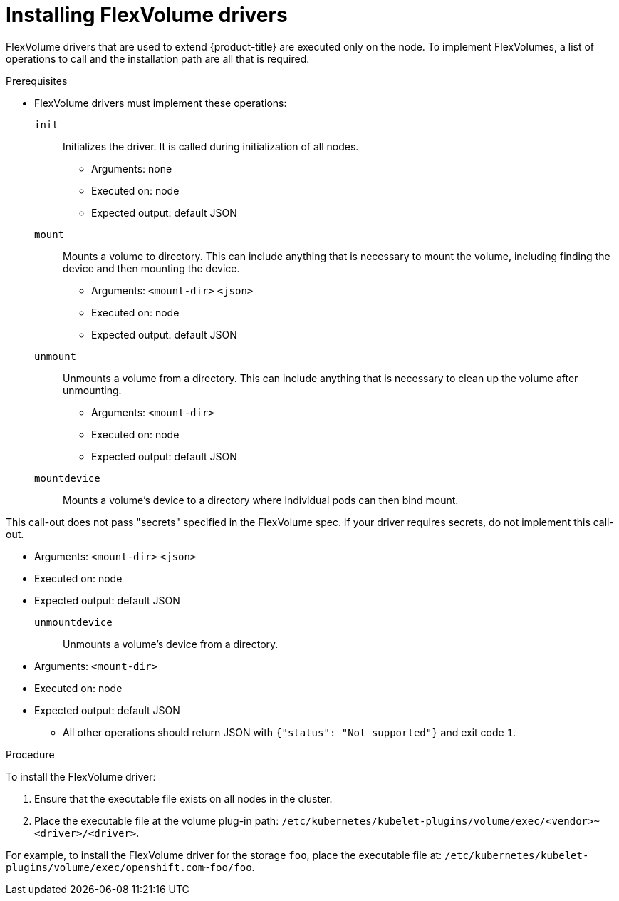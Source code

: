 // Module included in the following assemblies:
//
// storage/persistent_storage/persistent-storage-flexvolume.adoc

:_content-type: PROCEDURE
[id="flexvolume-installing_{context}"]

= Installing FlexVolume drivers

FlexVolume drivers that are used to extend {product-title} are executed only on the node. To implement FlexVolumes, a list of operations to call and the installation path are all that is required.

.Prerequisites

* FlexVolume drivers must implement these operations:

`init`::
Initializes the driver. It is called during initialization of all nodes.

** Arguments: none
** Executed on: node
** Expected output: default JSON

`mount`::
Mounts a volume to directory. This can include anything that is necessary to mount the volume, including finding the device and then mounting the device.

** Arguments: `<mount-dir>` `<json>`
** Executed on: node
** Expected output: default JSON

`unmount`::
Unmounts a volume from a directory. This can include anything that is necessary to clean up the volume after unmounting.

** Arguments: `<mount-dir>`
** Executed on: node
** Expected output: default JSON

`mountdevice`::
Mounts a volume's device to a directory where individual pods can then bind mount.

This call-out does not pass "secrets" specified in the FlexVolume spec. If your driver requires secrets, do not implement this call-out.

** Arguments: `<mount-dir>` `<json>`
** Executed on: node
** Expected output: default JSON

`unmountdevice`::
Unmounts a volume's device from a directory.

** Arguments: `<mount-dir>`
** Executed on: node
** Expected output: default JSON

* All other operations should return JSON with `{"status": "Not supported"}` and exit code `1`.

.Procedure

To install the FlexVolume driver:

. Ensure that the executable file exists on all nodes in the cluster.

. Place the executable file at the volume plug-in path:
`/etc/kubernetes/kubelet-plugins/volume/exec/<vendor>~<driver>/<driver>`.

For example, to install the FlexVolume driver for the storage `foo`, place the
executable file at:
`/etc/kubernetes/kubelet-plugins/volume/exec/openshift.com~foo/foo`.
